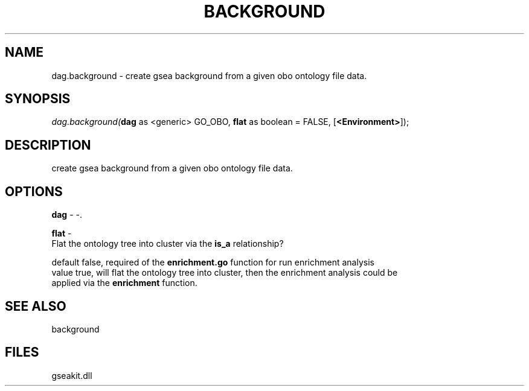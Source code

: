 .\" man page create by R# package system.
.TH BACKGROUND 2 2000-Jan "dag.background" "dag.background"
.SH NAME
dag.background \- create gsea background from a given obo ontology file data.
.SH SYNOPSIS
\fIdag.background(\fBdag\fR as <generic> GO_OBO, 
\fBflat\fR as boolean = FALSE, 
[\fB<Environment>\fR]);\fR
.SH DESCRIPTION
.PP
create gsea background from a given obo ontology file data.
.PP
.SH OPTIONS
.PP
\fBdag\fB \fR\- -. 
.PP
.PP
\fBflat\fB \fR\- 
 Flat the ontology tree into cluster via the \fBis_a\fR relationship?
 
 default false, required of the \fBenrichment.go\fR function for run enrichment analysis
 value true, will flat the ontology tree into cluster, then the enrichment analysis could be
 applied via the \fBenrichment\fR function.
. 
.PP
.SH SEE ALSO
background
.SH FILES
.PP
gseakit.dll
.PP
